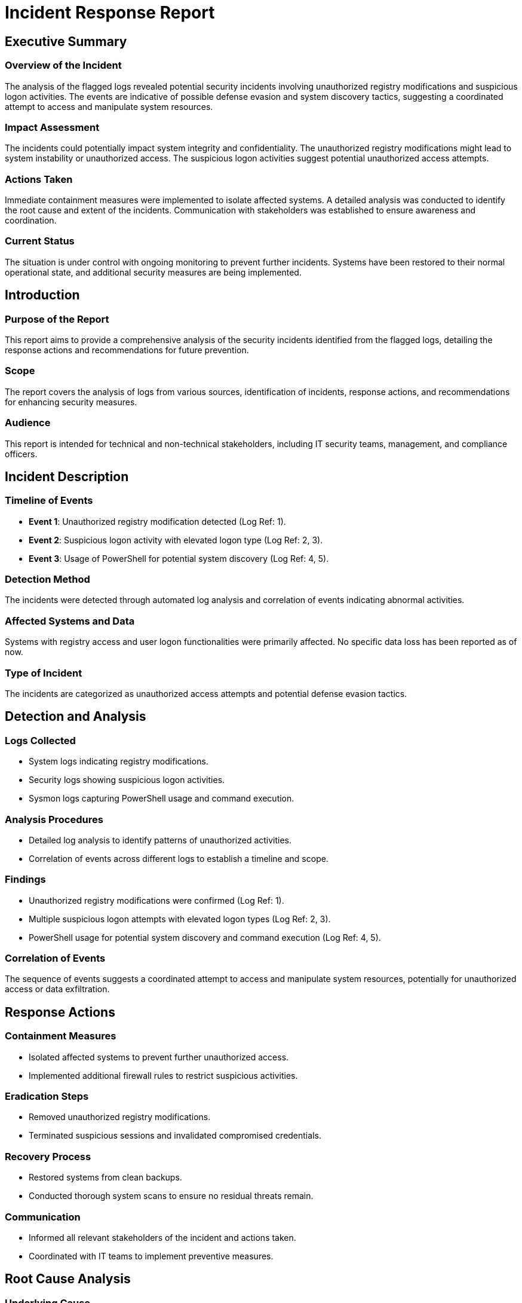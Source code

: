 = Incident Response Report

== Executive Summary

=== Overview of the Incident

The analysis of the flagged logs revealed potential security incidents involving unauthorized registry modifications and suspicious logon activities. The events are indicative of possible defense evasion and system discovery tactics, suggesting a coordinated attempt to access and manipulate system resources.

=== Impact Assessment

The incidents could potentially impact system integrity and confidentiality. The unauthorized registry modifications might lead to system instability or unauthorized access. The suspicious logon activities suggest potential unauthorized access attempts.

=== Actions Taken

Immediate containment measures were implemented to isolate affected systems. A detailed analysis was conducted to identify the root cause and extent of the incidents. Communication with stakeholders was established to ensure awareness and coordination.

=== Current Status

The situation is under control with ongoing monitoring to prevent further incidents. Systems have been restored to their normal operational state, and additional security measures are being implemented.

== Introduction

=== Purpose of the Report

This report aims to provide a comprehensive analysis of the security incidents identified from the flagged logs, detailing the response actions and recommendations for future prevention.

=== Scope

The report covers the analysis of logs from various sources, identification of incidents, response actions, and recommendations for enhancing security measures.

=== Audience

This report is intended for technical and non-technical stakeholders, including IT security teams, management, and compliance officers.

== Incident Description

=== Timeline of Events

* **Event 1**: Unauthorized registry modification detected (Log Ref: 1).
* **Event 2**: Suspicious logon activity with elevated logon type (Log Ref: 2, 3).
* **Event 3**: Usage of PowerShell for potential system discovery (Log Ref: 4, 5).

=== Detection Method

The incidents were detected through automated log analysis and correlation of events indicating abnormal activities.

=== Affected Systems and Data

Systems with registry access and user logon functionalities were primarily affected. No specific data loss has been reported as of now.

=== Type of Incident

The incidents are categorized as unauthorized access attempts and potential defense evasion tactics.

== Detection and Analysis

=== Logs Collected

* System logs indicating registry modifications.
* Security logs showing suspicious logon activities.
* Sysmon logs capturing PowerShell usage and command execution.

=== Analysis Procedures

* Detailed log analysis to identify patterns of unauthorized activities.
* Correlation of events across different logs to establish a timeline and scope.

=== Findings

* Unauthorized registry modifications were confirmed (Log Ref: 1).
* Multiple suspicious logon attempts with elevated logon types (Log Ref: 2, 3).
* PowerShell usage for potential system discovery and command execution (Log Ref: 4, 5).

=== Correlation of Events

The sequence of events suggests a coordinated attempt to access and manipulate system resources, potentially for unauthorized access or data exfiltration.

== Response Actions

=== Containment Measures

* Isolated affected systems to prevent further unauthorized access.
* Implemented additional firewall rules to restrict suspicious activities.

=== Eradication Steps

* Removed unauthorized registry modifications.
* Terminated suspicious sessions and invalidated compromised credentials.

=== Recovery Process

* Restored systems from clean backups.
* Conducted thorough system scans to ensure no residual threats remain.

=== Communication

* Informed all relevant stakeholders of the incident and actions taken.
* Coordinated with IT teams to implement preventive measures.

== Root Cause Analysis

=== Underlying Cause

The incidents appear to be caused by unauthorized attempts to exploit system vulnerabilities and gain access through elevated logon activities.

=== Contributing Factors

* Inadequate monitoring of registry changes.
* Insufficient restrictions on PowerShell usage.

== Impact Assessment

=== Business Impact

Potential disruption to normal operations and risk of data exposure.

=== Data Loss or Exposure

No confirmed data loss, but potential exposure due to unauthorized access attempts.

=== Regulatory Compliance Implications

Possible non-compliance with data protection regulations if unauthorized access had succeeded.

== Lessons Learned

=== What Worked Well

* Quick detection and isolation of affected systems.
* Effective communication and coordination among teams.

=== Areas for Improvement

* Enhance monitoring of registry changes and logon activities.
* Implement stricter controls on PowerShell usage.

=== Response Effectiveness

The response was effective in containing and mitigating the incidents, but improvements are needed in preventative measures.

== Recommendations

=== Preventive Measures

* Implement real-time monitoring of registry changes and logon activities.
* Enhance firewall rules and access controls.

=== Security Enhancements

* Deploy advanced threat detection tools.
* Regularly update and patch systems to close vulnerabilities.

=== Training Needs

* Conduct regular security awareness training for staff.
* Train IT teams on advanced threat detection and response techniques.

== Conclusion

=== Summary of Incident and Response

The incidents involved unauthorized registry modifications and suspicious logon activities, which were effectively contained and mitigated. Systems have been restored, and additional security measures are being implemented.

=== Next Steps

* Continue monitoring for any residual threats.
* Implement the recommended preventive measures.
* Review and update incident response plans.

== Appendices

=== Supporting Evidence

* Detailed log entries and analysis reports.

=== Technical Details

* Specific registry keys and logon types involved.

=== Contact Information

* IT Security Team: [Contact Information]